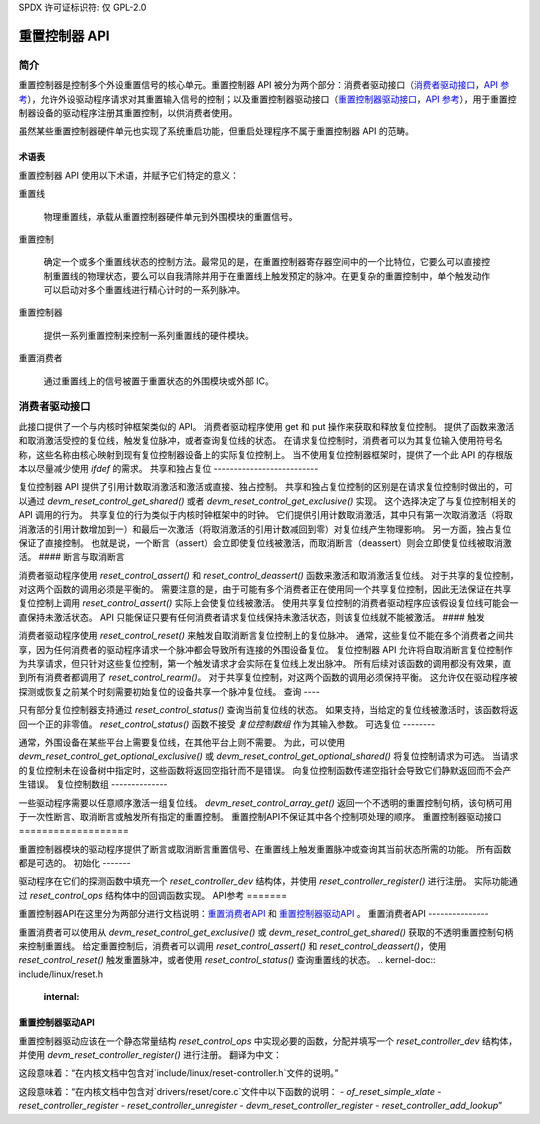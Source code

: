 SPDX 许可证标识符: 仅 GPL-2.0

====================
重置控制器 API
====================

简介
============

重置控制器是控制多个外设重置信号的核心单元。重置控制器 API 被分为两个部分：消费者驱动接口（`消费者驱动接口 <#consumer-driver-interface>`__，`API 参考 <#reset-consumer-api>`__），允许外设驱动程序请求对其重置输入信号的控制；以及重置控制器驱动接口（`重置控制器驱动接口 <#reset-controller-driver-interface>`__，`API 参考 <#reset-controller-driver-api>`__），用于重置控制器设备的驱动程序注册其重置控制，以供消费者使用。

虽然某些重置控制器硬件单元也实现了系统重启功能，但重启处理程序不属于重置控制器 API 的范畴。

术语表
--------

重置控制器 API 使用以下术语，并赋予它们特定的意义：

重置线

    物理重置线，承载从重置控制器硬件单元到外围模块的重置信号。
重置控制

    确定一个或多个重置线状态的控制方法。最常见的是，在重置控制器寄存器空间中的一个比特位，它要么可以直接控制重置线的物理状态，要么可以自我清除并用于在重置线上触发预定的脉冲。在更复杂的重置控制中，单个触发动作可以启动对多个重置线进行精心计时的一系列脉冲。
重置控制器

    提供一系列重置控制来控制一系列重置线的硬件模块。
重置消费者

    通过重置线上的信号被置于重置状态的外围模块或外部 IC。

消费者驱动接口
=========================

此接口提供了一个与内核时钟框架类似的 API。
消费者驱动程序使用 get 和 put 操作来获取和释放复位控制。
提供了函数来激活和取消激活受控的复位线，触发复位脉冲，或者查询复位线的状态。
在请求复位控制时，消费者可以为其复位输入使用符号名称，这些名称由核心映射到现有复位控制器设备上的实际复位控制上。
当不使用复位控制器框架时，提供了一个此 API 的存根版本以尽量减少使用 `ifdef` 的需求。
共享和独占复位
--------------------------

复位控制器 API 提供了引用计数取消激活和激活或直接、独占控制。
共享和独占复位控制的区别是在请求复位控制时做出的，可以通过 `devm_reset_control_get_shared()` 或者 `devm_reset_control_get_exclusive()` 实现。
这个选择决定了与复位控制相关的 API 调用的行为。
共享复位的行为类似于内核时钟框架中的时钟。
它们提供引用计数取消激活，其中只有第一次取消激活（将取消激活的引用计数增加到一）和最后一次激活（将取消激活的引用计数减回到零）对复位线产生物理影响。
另一方面，独占复位保证了直接控制。
也就是说，一个断言（assert）会立即使复位线被激活，而取消断言（deassert）则会立即使复位线被取消激活。
#### 断言与取消断言

消费者驱动程序使用 `reset_control_assert()` 和 `reset_control_deassert()` 函数来激活和取消激活复位线。
对于共享的复位控制，对这两个函数的调用必须是平衡的。
需要注意的是，由于可能有多个消费者正在使用同一个共享复位控制，因此无法保证在共享复位控制上调用 `reset_control_assert()` 实际上会使复位线被激活。
使用共享复位控制的消费者驱动程序应该假设复位线可能会一直保持未激活状态。
API 只能保证只要有任何消费者请求复位线保持未激活状态，则该复位线就不能被激活。
#### 触发

消费者驱动程序使用 `reset_control_reset()` 来触发自取消断言复位控制上的复位脉冲。
通常，这些复位不能在多个消费者之间共享，因为任何消费者的驱动程序请求一个脉冲都会导致所有连接的外围设备复位。
复位控制器 API 允许将自取消断言复位控制作为共享请求，但只针对这些复位控制，第一个触发请求才会实际在复位线上发出脉冲。
所有后续对该函数的调用都没有效果，直到所有消费者都调用了 `reset_control_rearm()`。
对于共享复位控制，对这两个函数的调用必须保持平衡。
这允许仅在驱动程序被探测或恢复之前某个时刻需要初始复位的设备共享一个脉冲复位线。
查询
----

只有部分复位控制器支持通过 `reset_control_status()` 查询当前复位线的状态。
如果支持，当给定的复位线被激活时，该函数将返回一个正的非零值。
`reset_control_status()` 函数不接受 `复位控制数组` 作为其输入参数。
可选复位
--------

通常，外围设备在某些平台上需要复位线，在其他平台上则不需要。
为此，可以使用 `devm_reset_control_get_optional_exclusive()` 或 `devm_reset_control_get_optional_shared()` 将复位控制请求为可选。
当请求的复位控制未在设备树中指定时，这些函数将返回空指针而不是错误。
向复位控制函数传递空指针会导致它们静默返回而不会产生错误。
复位控制数组
--------------

一些驱动程序需要以任意顺序激活一组复位线。
`devm_reset_control_array_get()` 返回一个不透明的重置控制句柄，该句柄可用于一次性断言、取消断言或触发所有指定的重置控制。
重置控制API不保证其中各个控制项处理的顺序。
重置控制器驱动接口
===================

重置控制器模块的驱动程序提供了断言或取消断言重置信号、在重置线上触发重置脉冲或查询其当前状态所需的功能。
所有函数都是可选的。
初始化
-------

驱动程序在它们的探测函数中填充一个 `reset_controller_dev` 结构体，并使用 `reset_controller_register()` 进行注册。
实际功能通过 `reset_control_ops` 结构体中的回调函数实现。
API参考
=======

重置控制器API在这里分为两部分进行文档说明：`重置消费者API <#reset-consumer-api>`__ 和 `重置控制器驱动API <#reset-controller-driver-api>`__ 。
重置消费者API
---------------

重置消费者可以使用从 `devm_reset_control_get_exclusive()` 或 `devm_reset_control_get_shared()` 获取的不透明重置控制句柄来控制重置线。
给定重置控制后，消费者可以调用 `reset_control_assert()` 和 `reset_control_deassert()`，使用 `reset_control_reset()` 触发重置脉冲，或者使用 `reset_control_status()` 查询重置线的状态。
.. kernel-doc:: include/linux/reset.h
   :internal:

.. kernel-doc:: drivers/reset/core.c
   :functions: reset_control_reset
               reset_control_assert
               reset_control_deassert
               reset_control_status
               reset_control_acquire
               reset_control_release
               reset_control_rearm
               reset_control_put
               of_reset_control_get_count
               of_reset_control_array_get
               devm_reset_control_array_get
               reset_control_get_count

重置控制器驱动API
-------------------

重置控制器驱动应该在一个静态常量结构 `reset_control_ops` 中实现必要的函数，分配并填写一个 `reset_controller_dev` 结构体，并使用 `devm_reset_controller_register()` 进行注册。
翻译为中文：

.. kernel-doc:: include/linux/reset-controller.h
   :internal:

这段意味着：“在内核文档中包含对`include/linux/reset-controller.h`文件的说明。”

.. kernel-doc:: drivers/reset/core.c
   :functions: of_reset_simple_xlate
               reset_controller_register
               reset_controller_unregister
               devm_reset_controller_register
               reset_controller_add_lookup

这段意味着：“在内核文档中包含对`drivers/reset/core.c`文件中以下函数的说明：
- `of_reset_simple_xlate`
- `reset_controller_register`
- `reset_controller_unregister`
- `devm_reset_controller_register`
- `reset_controller_add_lookup`”
